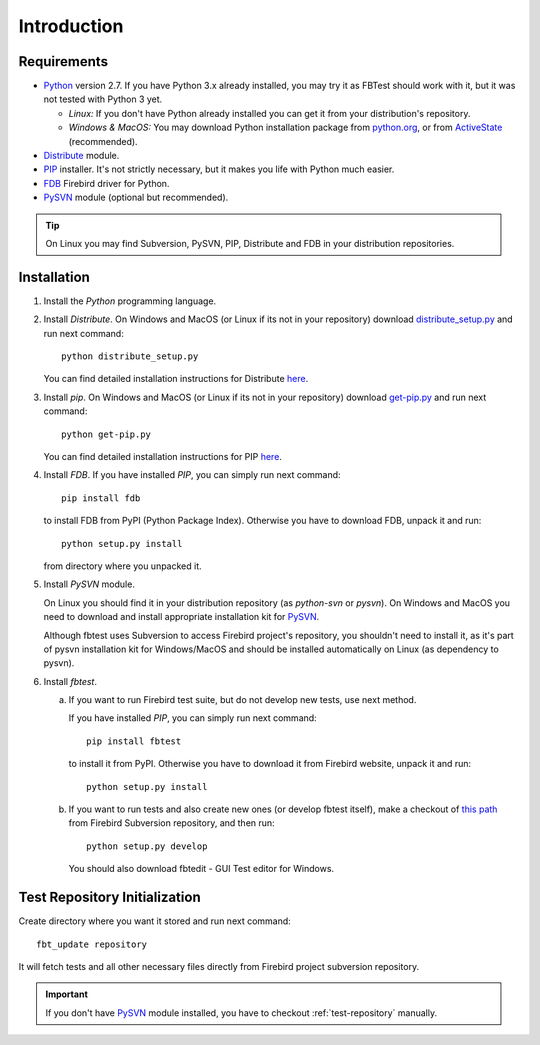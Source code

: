 ============
Introduction
============

Requirements
============

- Python_ version 2.7. If you have Python 3.x already installed, you may try it as FBTest should work
  with it, but it was not tested with Python 3 yet. 

  - `Linux:` If you don't have Python already installed you can get it from your distribution's repository.
  - `Windows & MacOS:` You may download Python installation package from `python.org <http://www.python.org/download/>`_, or from ActiveState_ (recommended).
- Distribute_ module.
- PIP_ installer. It's not strictly necessary, but it makes you life with Python much easier. 
- FDB_ Firebird driver for Python.
- PySVN_ module (optional but recommended).

.. tip:: 

   On Linux you may find Subversion, PySVN, PIP, Distribute and FDB in your distribution repositories.

  

Installation
============


1. Install the `Python` programming language.
2. Install `Distribute`. On Windows and MacOS (or Linux if its not in your repository) download
   `distribute_setup.py`_ and run next command::

      python distribute_setup.py

   You can find detailed installation instructions for Distribute  
   `here <https://pypi.python.org/pypi/distribute#installation-instructions>`_.

3. Install `pip`. On Windows and MacOS (or Linux if its not in your repository) download
   `get-pip.py`_ and run next command::

      python get-pip.py

   You can find detailed installation instructions for PIP 
   `here <http://www.pip-installer.org/en/latest/installing.html>`_.
4. Install `FDB`. If you have installed `PIP`, you can simply run next command::

      pip install fdb

   to install FDB from PyPI (Python Package Index). Otherwise you have to download FDB, unpack 
   it and run::

      python setup.py install

   from directory where you unpacked it.
5. Install `PySVN` module.

   On Linux you should find it in your distribution repository (as `python-svn` or `pysvn`).
   On Windows and MacOS you need to download and install appropriate installation kit for PySVN_.

   Although fbtest uses Subversion to access Firebird project's repository, you shouldn't need to 
   install it, as it's part of pysvn installation kit for Windows/MacOS and should be installed 
   automatically on Linux (as dependency to pysvn).
6. Install `fbtest`. 

   a) If you want to run Firebird test suite, but do not develop new tests, use next method.

      If you have installed `PIP`, you can simply run next command::

         pip install fbtest

      to install it from PyPI. Otherwise you have to download it from Firebird website, unpack 
      it and run::

         python setup.py install

   b) If you want to run tests and also create new ones (or develop fbtest itself), make a checkout of 
      `this path <http://svn.code.sf.net/p/firebird/code/qa/fbtest/trunk/>`_ from Firebird Subversion 
      repository, and then run::

         python setup.py develop

      You should also download fbtedit - GUI Test editor for Windows.

Test Repository Initialization
==============================

Create directory where you want it stored and run next command::

   fbt_update repository

It will fetch tests and all other necessary files directly from Firebird project subversion repository.

.. important::

   If you don't have PySVN_ module installed, you have to checkout :ref:`test-repository` manually.


.. _Python: http://www.python.org
.. _ActiveState: http://www.activestate.com/activepython/downloads
.. _FDB: http://pypi.python.org/pypi/fdb
.. _PIP: http://pypi.python.org/pypi/pip
.. _Distribute: https://pypi.python.org/pypi/distribute
.. _Subversion: http://subversion.tigris.org/
.. _PySVN: http://pysvn.tigris.org/project_downloads.html
.. _distribute_setup.py: http://python-distribute.org/distribute_setup.py
.. _get-pip.py: https://raw.github.com/pypa/pip/master/contrib/get-pip.py
.. _PyPI: https://pypi.python.org/

